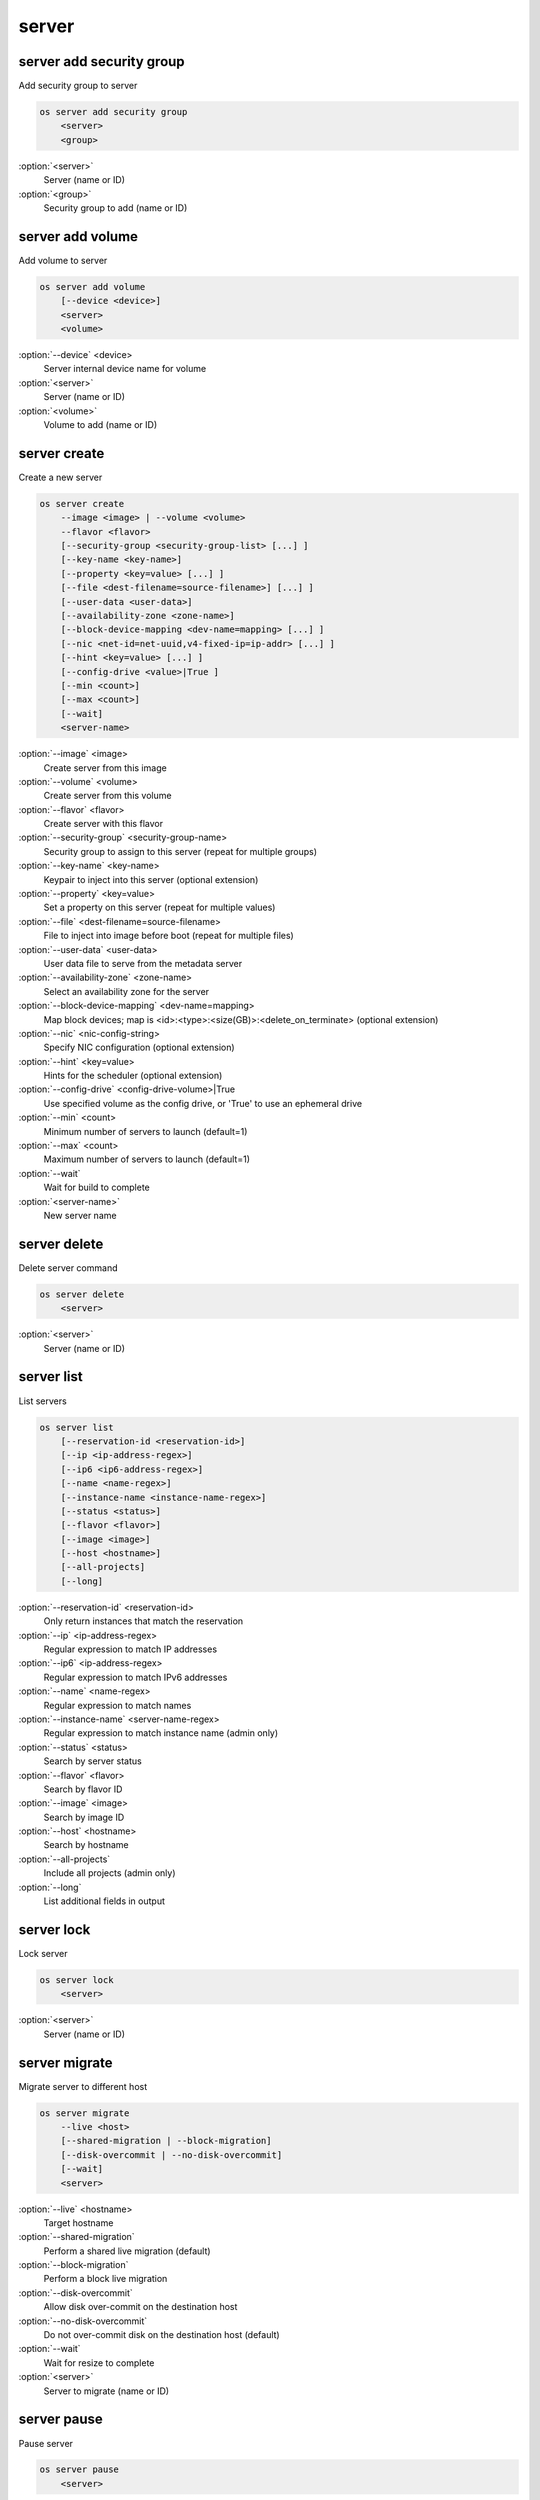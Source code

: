 ======
server
======


server add security group
-------------------------

Add security group to server

.. code:: bash

    os server add security group
        <server>
        <group>

:option:`<server>`
    Server (name or ID)

:option:`<group>`
    Security group to add (name or ID)

server add volume
-----------------

Add volume to server

.. code:: bash

    os server add volume
        [--device <device>]
        <server>
        <volume>

:option:`--device` <device>
    Server internal device name for volume

:option:`<server>`
    Server (name or ID)

:option:`<volume>`
    Volume to add (name or ID)

server create
-------------

Create a new server

.. code:: bash

    os server create
        --image <image> | --volume <volume>
        --flavor <flavor>
        [--security-group <security-group-list> [...] ]
        [--key-name <key-name>]
        [--property <key=value> [...] ]
        [--file <dest-filename=source-filename>] [...] ]
        [--user-data <user-data>]
        [--availability-zone <zone-name>]
        [--block-device-mapping <dev-name=mapping> [...] ]
        [--nic <net-id=net-uuid,v4-fixed-ip=ip-addr> [...] ]
        [--hint <key=value> [...] ]
        [--config-drive <value>|True ]
        [--min <count>]
        [--max <count>]
        [--wait]
        <server-name>

:option:`--image` <image>
    Create server from this image

:option:`--volume` <volume>
    Create server from this volume

:option:`--flavor` <flavor>
    Create server with this flavor

:option:`--security-group` <security-group-name>
    Security group to assign to this server (repeat for multiple groups)

:option:`--key-name` <key-name>
    Keypair to inject into this server (optional extension)

:option:`--property` <key=value>
    Set a property on this server (repeat for multiple values)

:option:`--file` <dest-filename=source-filename>
    File to inject into image before boot (repeat for multiple files)

:option:`--user-data` <user-data>
    User data file to serve from the metadata server

:option:`--availability-zone` <zone-name>
    Select an availability zone for the server

:option:`--block-device-mapping` <dev-name=mapping>
    Map block devices; map is <id>:<type>:<size(GB)>:<delete_on_terminate> (optional extension)

:option:`--nic` <nic-config-string>
    Specify NIC configuration (optional extension)

:option:`--hint` <key=value>
    Hints for the scheduler (optional extension)

:option:`--config-drive` <config-drive-volume>|True
    Use specified volume as the config drive, or 'True' to use an ephemeral drive

:option:`--min` <count>
    Minimum number of servers to launch (default=1)

:option:`--max` <count>
    Maximum number of servers to launch (default=1)

:option:`--wait`
    Wait for build to complete

:option:`<server-name>`
    New server name

server delete
-------------

Delete server command

.. code:: bash

    os server delete
        <server>

:option:`<server>`
    Server (name or ID)

server list
-----------

List servers

.. code:: bash

    os server list
        [--reservation-id <reservation-id>]
        [--ip <ip-address-regex>]
        [--ip6 <ip6-address-regex>]
        [--name <name-regex>]
        [--instance-name <instance-name-regex>]
        [--status <status>]
        [--flavor <flavor>]
        [--image <image>]
        [--host <hostname>]
        [--all-projects]
        [--long]

:option:`--reservation-id` <reservation-id>
    Only return instances that match the reservation

:option:`--ip` <ip-address-regex>
    Regular expression to match IP addresses

:option:`--ip6` <ip-address-regex>
    Regular expression to match IPv6 addresses

:option:`--name` <name-regex>
    Regular expression to match names

:option:`--instance-name` <server-name-regex>
    Regular expression to match instance name (admin only)

:option:`--status` <status>
    Search by server status

:option:`--flavor` <flavor>
    Search by flavor ID

:option:`--image` <image>
    Search by image ID

:option:`--host` <hostname>
    Search by hostname

:option:`--all-projects`
    Include all projects (admin only)

:option:`--long`
    List additional fields in output

server lock
-----------

Lock server

.. code:: bash

    os server lock
        <server>

:option:`<server>`
    Server (name or ID)

server migrate
--------------

Migrate server to different host

.. code:: bash

    os server migrate
        --live <host>
        [--shared-migration | --block-migration]
        [--disk-overcommit | --no-disk-overcommit]
        [--wait]
        <server>

:option:`--live` <hostname>
    Target hostname

:option:`--shared-migration`
    Perform a shared live migration (default)

:option:`--block-migration`
    Perform a block live migration

:option:`--disk-overcommit`
    Allow disk over-commit on the destination host

:option:`--no-disk-overcommit`
    Do not over-commit disk on the destination host (default)

:option:`--wait`
    Wait for resize to complete

:option:`<server>`
    Server to migrate (name or ID)

server pause
------------

Pause server

.. code:: bash

    os server pause
        <server>

:option:`<server>`
    Server (name or ID)

server reboot
-------------

Perform a hard or soft server reboot

.. code:: bash

    os server reboot
        [--hard | --soft]
        [--wait]
        <server>

:option:`--hard`
    Perform a hard reboot

:option:`--soft`
    Perform a soft reboot

:option:`--wait`
    Wait for reboot to complete

:option:`<server>`
    Server (name or ID)

server rebuild
--------------

Rebuild server

.. code:: bash

    os server rebuild
        --image <image>
        [--password <password>]
        [--wait]
        <server>

:option:`--image` <image>
    Recreate server from this image

:option:`--password` <password>
    Set the password on the rebuilt instance

:option:`--wait`
    Wait for rebuild to complete

:option:`<server>`
    Server (name or ID)

server remove security group
----------------------------

Remove security group from server

.. code:: bash

    os server remove security group
        <server>
        <group>

:option:`<server>`
    Name or ID of server to use

:option:`<group>`
    Name or ID of security group to remove from server

server remove volume
--------------------

Remove volume from server

.. code:: bash

    os server remove volume
        <server>
        <volume>

:option:`<server>`
    Server (name or ID)

:option:`<volume>`
    Volume to remove (name or ID)

server rescue
-------------

Put server in rescue mode

.. code:: bash

    os server rescue
        <server>

:option:`<server>`
    Server (name or ID)

server resize
-------------

Scale server to a new flavor

.. code:: bash

    os server resize
        --flavor <flavor>
        [--wait]
        <server>

    os server resize
        --verify | --revert
        <server>

:option:`--flavor` <flavor>
    Resize server to specified flavor

:option:`--verify`
    Verify server resize is complete

:option:`--revert`
    Restore server state before resize

:option:`--wait`
    Wait for resize to complete

:option:`<server>`
    Server (name or ID)

A resize operation is implemented by creating a new server and copying
the contents of the original disk into a new one.  It is also a two-step
process for the user: the first is to perform the resize, the second is
to either confirm (verify) success and release the old server, or to declare
a revert to release the new server and restart the old one.

server resume
-------------

Resume server

.. code:: bash

    os server resume
        <server>

:option:`<server>`
    Server (name or ID)

server set
----------

Set server properties

.. code:: bash

    os server set
        --name <new-name>
        --property <key=value>
        [--property <key=value>] ...
        --root-password
        <server>

:option:`--name` <new-name>
    New server name

:option:`--root-password`
    Set new root password (interactive only)

:option:`--property` <key=value>
    Property to add/change for this server (repeat option to set
    multiple properties)

:option:`<server>`
    Server (name or ID)

server show
-----------

Show server details

.. code:: bash

    os server show
        [--diagnostics]
        <server>

:option:`--diagnostics`
    Display server diagnostics information

:option:`<server>`
    Server (name or ID)

server ssh
----------

Ssh to server

.. code:: bash

    os server ssh
        [--login <login-name>]
        [--port <port>]
        [--identity <keyfile>]
        [--option <config-options>]
        [--public | --private | --address-type <address-type>]
        <server>

:option:`--login` <login-name>
    Login name (ssh -l option)

:option:`--port` <port>
    Destination port (ssh -p option)

:option:`--identity` <keyfile>
    Private key file (ssh -i option)

:option:`--option` <config-options>
    Options in ssh_config(5) format (ssh -o option)

:option:`--public`
    Use public IP address

:option:`--private`
    Use private IP address

:option:`--address-type` <address-type>
    Use other IP address (public, private, etc)

:option:`<server>`
    Server (name or ID)

server suspend
--------------

Suspend server

.. code:: bash

    os server suspend
        <server>

:option:`<server>`
    Server (name or ID)

server unlock
-------------

Unlock server

.. code:: bash

    os server unlock
        <server>

:option:`<server>`
    Server (name or ID)

server unpause
--------------

Unpause server

.. code:: bash

    os server unpause
        <server>

:option:`<server>`
    Server (name or ID)

server unrescue
---------------

Restore server from rescue mode

.. code:: bash

    os server unrescue
        <server>

:option:`<server>`
    Server (name or ID)

server unset
------------

Unset server properties

.. code:: bash

    os server unset
        --property <key>
        [--property <key>] ...
        <server>

:option:`--property` <key>
    Property key to remove from server (repeat to set multiple values)

:option:`<server>`
    Server (name or ID)

